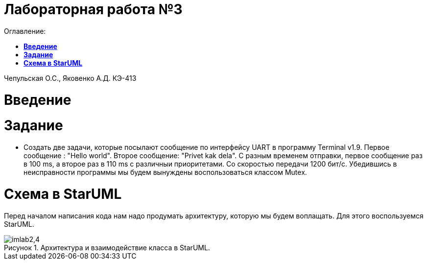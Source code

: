 :figure-caption: Рисунок
:table-caption: Таблица
= Лабораторная работа №3 
:toc:
:toc-title: Оглавление:

Чепульская О.С., Яковенко А.Д. КЭ-413 +

=  *Введение* +

= *Задание*

* Создать две задачи, которые посылают сообщение по интерфейсу UART в программу Terminal v1.9. Первое сообщение : "Hello world". Второе сообщение: "Privet kak dela". С разным временем отправки, первое сообщение раз в 100 ms, а второе раз в 110 ms с различныи приоритетами. Со скоростью передачи 1200 бит/с. Убедившись в неисправности программы мы будем вынуждены воспользоваться классом Mutex.

= *Схема в StarUML*

Перед началом написания кода нам надо продумать архитектуру, которую мы будем воплащать. Для этого воспользуемся StarUML.

.Архитектура и взаимодействие класса в StarUML.
image::imlab2,4.PNG[]
